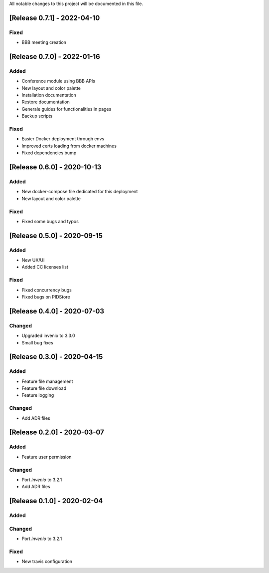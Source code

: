 ..
    Copyright (C) 2019 Open Education Polito.

    fare is free software; you can redistribute it and/or modify it under
    the terms of the MIT License; see LICENSE file for more details.

All notable changes to this project will be documented in this file.

[Release 0.7.1] - 2022-04-10  
----------------------------


Fixed
~~~~~

- BBB meeting creation 


[Release 0.7.0] - 2022-01-16  
----------------------------


Added
~~~~~

- Conference module using BBB APIs
- New layout and color palette
- Installation documentation
- Restore documentation
- Generale guides for functionalities in pages
- Backup scripts


Fixed
~~~~~

- Easier Docker deployment through envs
- Improved certs loading from docker machines
- Fixed dependencies bump



[Release 0.6.0] - 2020-10-13  
----------------------------


Added
~~~~~

- New docker-compose file dedicated for this deployment 
- New layout and color palette

Fixed
~~~~~

- Fixed some bugs and typos 


[Release 0.5.0] - 2020-09-15  
----------------------------


Added
~~~~~

- New UX/UI 
- Added CC licenses list

Fixed
~~~~~

- Fixed concurrency bugs
- Fixed bugs on PIDStore


[Release 0.4.0] - 2020-07-03  
----------------------------


Changed
~~~~~~~

- Upgraded invenio to 3.3.0 
- Small bug fixes


[Release 0.3.0] - 2020-04-15  
----------------------------

Added
~~~~~

-  Feature file management
-  Feature file download
-  Feature logging

Changed
~~~~~~~

-  Add ADR files


[Release 0.2.0] - 2020-03-07 
----------------------------

Added
~~~~~

-  Feature user permission

Changed
~~~~~~~

-  Port `invenio` to 3.2.1
-  Add ADR files


[Release 0.1.0] - 2020-02-04 
----------------------------

Added
~~~~~

Changed
~~~~~~~

-  Port `invenio` to 3.2.1

Fixed
~~~~~

-  New travis configuration

